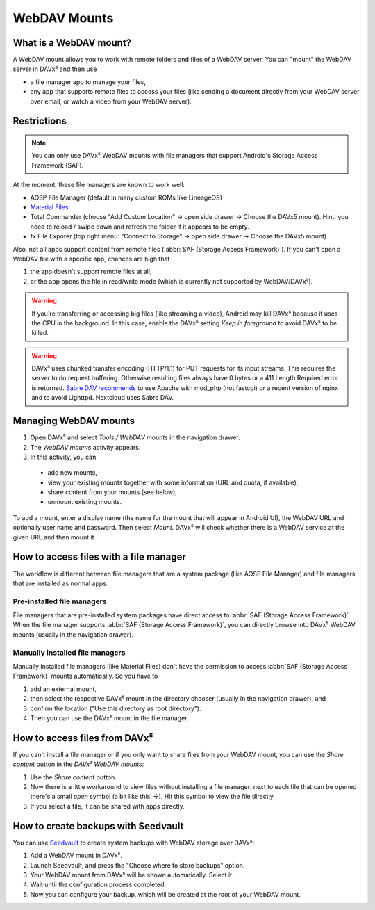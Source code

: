 
=============
WebDAV Mounts
=============


What is a WebDAV mount?
=======================

A WebDAV mount allows you to work with remote folders and files of a WebDAV server. You can "mount" the WebDAV server in DAVx⁵ and then use

* a file manager app to manage your files,
* any app that supports remote files to access your files (like sending a document directly from your WebDAV server over email,
  or watch a video from your WebDAV server).

.. youtube:: FwfwNXFtvYE


Restrictions
============

.. note:: You can only use DAVx⁵ WebDAV mounts with file managers that support Android's Storage Access Framework (SAF).

At the moment, these file managers are known to work well:

* AOSP File Manager (default in many custom ROMs like LineageOS)
* `Material Files <https://github.com/zhanghai/MaterialFiles>`_
* Total Commander (choose "Add Custom  Location" → open side drawer → Choose the DAVx5 mount). Hint: you need to reload / swipe down and refresh the folder if it appears to be empty.
* fx File Exporer (top right menu: "Connect to Storage" → open side drawer → Choose the DAVx5 mount)

Also, not all apps support content from remote files (:abbr:`SAF (Storage Access Framework)`). If you can't open a WebDAV file with a specific app, chances are high that

1. the app doesn't support remote files at all,
2. or the app opens the file in read/write mode (which is currently not supported by WebDAV/DAVx⁵).

.. warning:: If you're transferring or accessing big files (like streaming a video), Android may kill DAVx⁵ because it uses the CPU in the background. In this case, enable the DAVx⁵ setting *Keep in foreground* to avoid DAVx⁵ to be killed.

.. warning:: DAVx⁵ uses chunked transfer encoding (HTTP/1.1) for PUT requests for its input streams. This requires the server to do request buffering. Otherwise resulting files always have 0 bytes or a 411 Length Required error is returned. `Sabre DAV recommends <https://sabre.io/dav/0bytes/>`_ to use Apache with mod_php (not fastcgi) or a recent version of nginx and to avoid Lighttpd. Nextcloud uses Sabre DAV.

Managing WebDAV mounts
======================

.. versionadded:: 4.0

1. Open DAVx⁵ and select *Tools / WebDAV mounts* in the navigation drawer.
2. The *WebDAV mounts* activity appears.
3. In this activity, you can

  * add new mounts,
  * view your existing mounts together with some information (URL and quota, if available),
  * share content from your mounts (see below),
  * unmount existing mounts.

To add a mount, enter a display name (the name for the mount that will appear in Android UI),
the WebDAV URL and optionally user name and password. Then select *Mount*. DAVx⁵ will check
whether there is a WebDAV service at the given URL and then mount it.


How to access files with a file manager
=======================================

The workflow is different between file managers that are a system package (like AOSP File Manager) and
file managers that are installed as normal apps.


Pre-installed file managers
---------------------------

File managers that are pre-installed system packages have direct access to :abbr:`SAF (Storage Access Framework)`.
When the file manager supports :abbr:`SAF (Storage Access Framework)`, you can directly browse into DAVx⁵ WebDAV
mounts (usually in the navigation drawer).


Manually installed file managers
--------------------------------

Manually installed file managers (like Material Files) don't have the permission
to access :abbr:`SAF (Storage Access Framework)` mounts automatically. So you have to

1. add an external mount,
2. then select the respective DAVx⁵ mount in the directory chooser (usually in the navigation drawer), and
3. confirm the location ("Use this directory as root directory").
4. Then you can use the DAVx⁵ mount in the file manager.


How to access files from DAVx⁵
==============================

If you can't install a file manager or if you only want to share files from your WebDAV mount, you can use the
*Share content* button in the *DAVx⁵ WebDAV mounts*:

1. Use the *Share content* button.
2. Now there is a little workaround to view files without installing a file manager: next to each file that
   can be opened there's a small *open* symbol (a bit like this: ✢). Hit this symbol to view the file directly.
3. If you select a file, it can be shared with apps directly.


How to create backups with Seedvault
====================================

You can use `Seedvault <https://github.com/seedvault-app/seedvault>`_ to create system backups with
WebDAV storage over DAVx⁵:

1. Add a WebDAV mount in DAVx⁵.
2. Launch Seedvault, and press the "Choose where to store backups" option.
3. Your WebDAV mount from DAVx⁵ will be shown automatically. Select it.
4. Wait until the configuration process completed.
5. Now you can configure your backup, which will be created at the root of your WebDAV mount.

